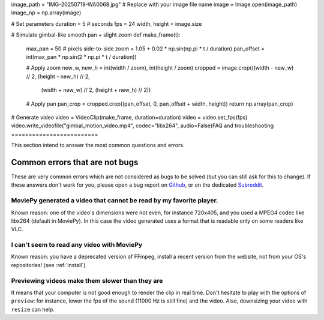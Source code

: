 image_path = "IMG-20250719-WA0068.jpg"  # Replace with your image file name
image = Image.open(image_path)
image_np = np.array(image)

# Set parameters
duration = 5  # seconds
fps = 24
width, height = image.size

# Simulate gimbal-like smooth pan + slight zoom
def make_frame(t):
    max_pan = 50  # pixels side-to-side
    zoom = 1.05 + 0.02 * np.sin(np.pi * t / duration)
    pan_offset = int(max_pan * np.sin(2 * np.pi * t / duration))

    # Apply zoom
    new_w, new_h = int(width / zoom), int(height / zoom)
    cropped = image.crop(((width - new_w) // 2, (height - new_h) // 2,
                          (width + new_w) // 2, (height + new_h) // 2))

    # Apply pan
    pan_crop = cropped.crop((pan_offset, 0, pan_offset + width, height))
    return np.array(pan_crop)

# Generate video
video = VideoClip(make_frame, duration=duration)
video = video.set_fps(fps)
video.write_videofile("gimbal_motion_video.mp4", codec="libx264", audio=False)FAQ and troubleshooting
=========================

This section intend to answer the most common questions and errors.

Common errors that are not bugs
--------------------------------

These are very common errors which are not considered as bugs to be
solved (but you can still ask for this to change). If these answers
don't work for you, please open a bug report on Github_, or on the dedicated Subreddit_.


MoviePy generated a video that cannot be read by my favorite player.
"""""""""""""""""""""""""""""""""""""""""""""""""""""""""""""""""""""

Known reason: one of the video's dimensions were not even,
for instance 720x405, and you used a MPEG4 codec like libx264 (default
in MoviePy). In this case the video generated uses a format that is
readable only on some readers like VLC.


I can't seem to read any video with MoviePy
""""""""""""""""""""""""""""""""""""""""""""""

Known reason: you have a deprecated version of FFmpeg, install a recent version from the
website, not from your OS's repositories! (see :ref:`install`).


Previewing videos make them slower than they are
"""""""""""""""""""""""""""""""""""""""""""""""""

It means that your computer is not good enough to render the clip in real time. Don't hesitate to play with the options of ``preview``: for instance, lower the fps of the sound (11000 Hz is still fine) and the video. Also, downsizing your video with ``resize`` can help.

.. _Github: https://github.com/Zulko/moviepy
.. _Subreddit: https://www.reddit.com/r/moviepy/

